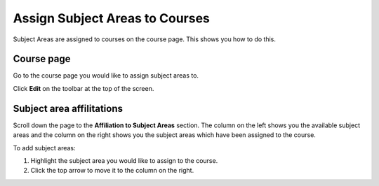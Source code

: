 Assign Subject Areas to Courses
===============================

Subject Areas are assigned to courses on the course page. This shows you how to do this. 

Course page
-----------

.. image:: images/assign-subject-areas-to-courses/course-page.png
   :alt: 
   :height: 292px
   :width: 408px
   :align: center


Go to the course page you would like to assign subject areas to. 

Click **Edit** on the toolbar at the top of the screen.

Subject area affilitations
--------------------------

.. image:: images/assign-subject-areas-to-courses/subject-area-affilitations.png
   :alt: 
   :height: 317px
   :width: 815px
   :align: center


Scroll down the page to the **Affiliation to Subject Areas** section. The column on the left shows you the available subject areas and the column on the right shows you the subject areas which have been assigned to the course. 

To add subject areas:

#. Highlight the subject area you would like to assign to the course.
#. Click the top arrow to move it to the column on the right. 